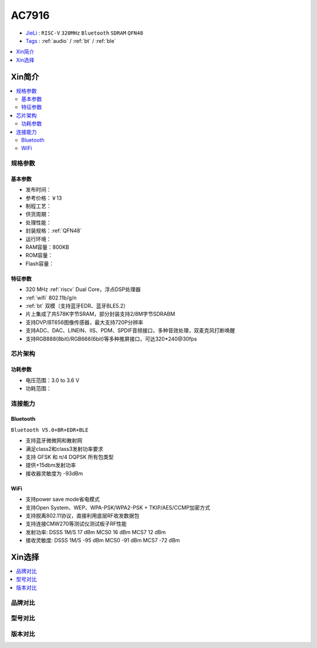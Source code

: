 
.. _ac7916:

AC7916
===============


* `JieLi <http://www.zh-jieli.com/>`_ : ``RISC-V`` ``320MHz`` ``Bluetooth`` ``SDRAM`` ``QFN48``
* `Tags <https://gitee.com/Jieli-Tech/fw-AC79_AIoT_SDK>`_ : :ref:`audio` / :ref:`bt` / :ref:`ble`

.. contents::
    :local:
    :depth: 1


Xin简介
-----------

.. contents::
    :local:

规格参数
~~~~~~~~~~~



基本参数
^^^^^^^^^^^

* 发布时间：
* 参考价格：￥13
* 制程工艺：
* 供货周期：
* 处理性能：
* 封装规格：:ref:`QFN48`
* 运行环境：
* RAM容量：800KB
* ROM容量：
* Flash容量：


特征参数
^^^^^^^^^^^

* 320 MHz :ref:`riscv` Dual Core，浮点DSP处理器
*  :ref:`wifi` 802.11b/g/n
* :ref:`bt` 双模（支持蓝牙EDR、蓝牙BLE5.2）
* 片上集成了共578K字节SRAM，部分封装支持2/8M字节SDRABM
* 支持DVP/BT656图像传感器，最大支持720P分辨率
* 支持ADC、DAC、LINEIN、IIS、PDM、SPDIF音频接口，多种音效处理，双麦克风打断唤醒
* 支持RGB888(8bit)/RGB666(6bit)等多种推屏接口，可达320*240@30fps


芯片架构
~~~~~~~~~~~


功耗参数
^^^^^^^^^^^

* 电压范围：3.0 to 3.6 V
* 功耗范围：


连接能力
~~~~~~~~~~~

Bluetooth
^^^^^^^^^^^
``Bluetooth V5.0+BR+EDR+BLE``


* 支持蓝牙微微网和散射网
* 满足class2和class3发射功率要求
* 支持 GFSK 和 π/4 DQPSK 所有包类型
* 提供+15dbm发射功率
* 接收器灵敏度为 -93dBm

WiFi
^^^^^^^^^^^

* 支持power save mode省电模式
* 支持Open System、WEP、WPA-PSK/WPA2-PSK + TKIP/AES/CCMP加密方式
* 支持脱离802.11协议，直接利用底层RF收发数据包
* 支持连接CMW270等测试仪测试板子RF性能
* 发射功率: DSSS 1M/S 17 dBm MCS0 16 dBm MCS7 12 dBm
* 接收灵敏度: DSSS 1M/S -95 dBm MCS0 -91 dBm MCS7 -72 dBm


Xin选择
-----------

.. contents::
    :local:
    :depth: 1

品牌对比
~~~~~~~~~


型号对比
~~~~~~~~~


版本对比
~~~~~~~~~

